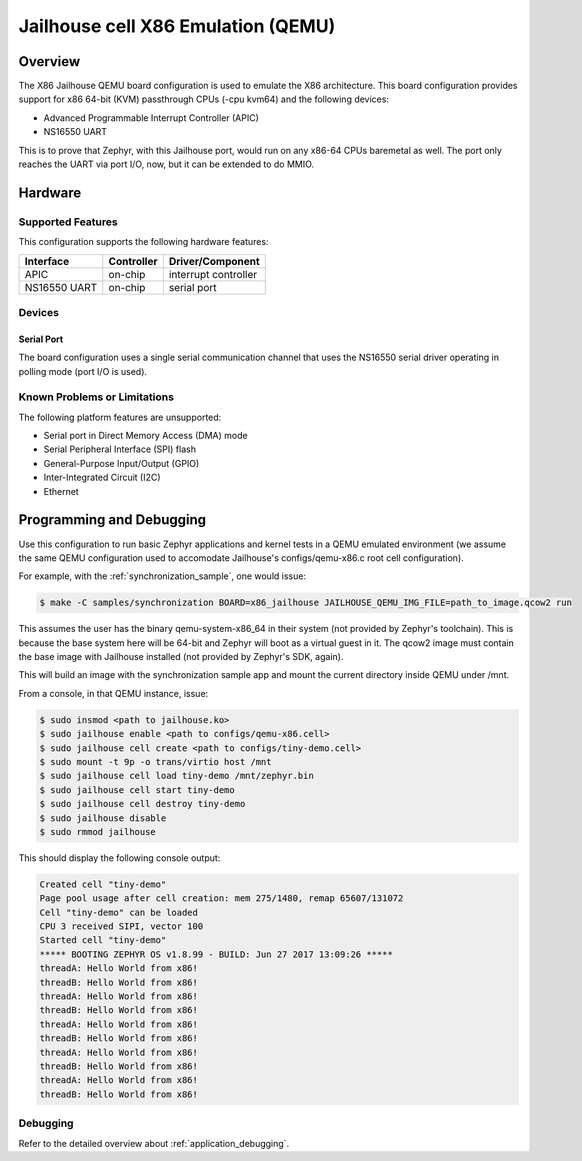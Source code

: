 .. _x86_jailhouse:

Jailhouse cell X86 Emulation (QEMU)
###################################

Overview
********

The X86 Jailhouse QEMU board configuration is used to emulate the X86
architecture. This board configuration provides support for x86 64-bit
(KVM) passthrough CPUs (-cpu kvm64) and the following devices:

* Advanced Programmable Interrupt Controller (APIC)
* NS16550 UART

This is to prove that Zephyr, with this Jailhouse port, would run on
any x86-64 CPUs baremetal as well. The port only reaches the UART via
port I/O, now, but it can be extended to do MMIO.

Hardware
********

Supported Features
==================

This configuration supports the following hardware features:

+--------------+------------+-----------------------+
| Interface    | Controller | Driver/Component      |
+==============+============+=======================+
| APIC         | on-chip    | interrupt controller  |
+--------------+------------+-----------------------+
| NS16550      | on-chip    | serial port           |
| UART         |            |                       |
+--------------+------------+-----------------------+

Devices
=======

Serial Port
-----------

The board configuration uses a single serial communication channel
that uses the NS16550 serial driver operating in polling mode (port
I/O is used).

Known Problems or Limitations
=============================

The following platform features are unsupported:

* Serial port in Direct Memory Access (DMA) mode
* Serial Peripheral Interface (SPI) flash
* General-Purpose Input/Output (GPIO)
* Inter-Integrated Circuit (I2C)
* Ethernet

Programming and Debugging
*************************

Use this configuration to run basic Zephyr applications and kernel
tests in a QEMU emulated environment (we assume the same QEMU
configuration used to accomodate Jailhouse's configs/qemu-x86.c root
cell configuration).

For example, with the :ref:`synchronization_sample`, one would issue:

.. code-block:: console

        $ make -C samples/synchronization BOARD=x86_jailhouse JAILHOUSE_QEMU_IMG_FILE=path_to_image.qcow2 run

This assumes the user has the binary qemu-system-x86_64 in their
system (not provided by Zephyr's toolchain). This is because the base
system here will be 64-bit and Zephyr will boot as a virtual guest in
it. The qcow2 image must contain the base image with Jailhouse
installed (not provided by Zephyr's SDK, again).

This will build an image with the synchronization sample app and mount
the current directory inside QEMU under /mnt.

From a console, in that QEMU instance, issue:

.. code-block:: shell

        $ sudo insmod <path to jailhouse.ko>
        $ sudo jailhouse enable <path to configs/qemu-x86.cell>
        $ sudo jailhouse cell create <path to configs/tiny-demo.cell>
        $ sudo mount -t 9p -o trans/virtio host /mnt
        $ sudo jailhouse cell load tiny-demo /mnt/zephyr.bin
        $ sudo jailhouse cell start tiny-demo
        $ sudo jailhouse cell destroy tiny-demo
        $ sudo jailhouse disable
        $ sudo rmmod jailhouse

This should display the following console output:

.. code-block:: console

        Created cell "tiny-demo"
        Page pool usage after cell creation: mem 275/1480, remap 65607/131072
        Cell "tiny-demo" can be loaded
        CPU 3 received SIPI, vector 100
        Started cell "tiny-demo"
        ***** BOOTING ZEPHYR OS v1.8.99 - BUILD: Jun 27 2017 13:09:26 *****
        threadA: Hello World from x86!
        threadB: Hello World from x86!
        threadA: Hello World from x86!
        threadB: Hello World from x86!
        threadA: Hello World from x86!
        threadB: Hello World from x86!
        threadA: Hello World from x86!
        threadB: Hello World from x86!
        threadA: Hello World from x86!
        threadB: Hello World from x86!

Debugging
=========

Refer to the detailed overview about :ref:`application_debugging`.
